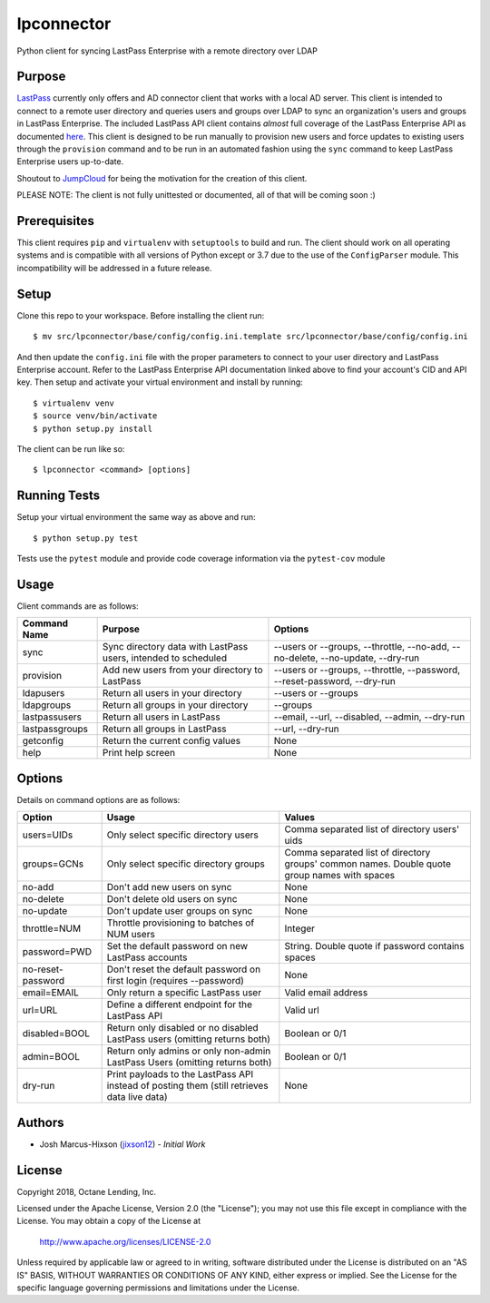 lpconnector
===========

Python client for syncing LastPass Enterprise with a remote directory over LDAP

Purpose
-------

`LastPass
<https://www.lastpass.com>`_ currently only offers and AD connector client that works with a local AD server.  This client is intended to connect to a remote user directory and queries users and groups over LDAP to sync an organization's users and groups in LastPass Enterprise.  The included LastPass API client contains *almost* full coverage of the LastPass Enterprise API as documented `here
<https://lastpass.com/enterprise_apidoc.php>`_. This client is designed to be run manually to provision new users and force updates to existing users through the ``provision`` command and to be run in an automated fashion using the ``sync`` command to keep LastPass Enterprise users up-to-date.

Shoutout to `JumpCloud
<https://www.jumpcloud.com>`_ for being the motivation for the creation of this client.

PLEASE NOTE: The client is not fully unittested or documented, all of that will be coming soon :)

Prerequisites
-------------

This client requires ``pip`` and ``virtualenv`` with ``setuptools`` to build and run.  The client should work on all operating systems and is compatible with all versions of Python except or 3.7 due to the use of the ``ConfigParser`` module.  This incompatibility will be addressed in a future release.

Setup
-----

Clone this repo to your workspace.  Before installing the client run::

    $ mv src/lpconnector/base/config/config.ini.template src/lpconnector/base/config/config.ini

And then update the ``config.ini`` file with the proper parameters to connect to your user directory and LastPass Enterprise account. Refer to the LastPass Enterprise API documentation linked above to find your account's CID and API key.
Then setup and activate your virtual environment and install by running::

    $ virtualenv venv
    $ source venv/bin/activate
    $ python setup.py install

The client can be run like so::

    $ lpconnector <command> [options]

Running Tests
-------------

Setup your virtual environment the same way as above and run::

    $ python setup.py test

Tests use the ``pytest`` module and provide code coverage information via the ``pytest-cov`` module

Usage
-----

Client commands are as follows:

============== ============================================================== =====================================================================
Command Name   Purpose                                                        Options
============== ============================================================== =====================================================================
sync           Sync directory data with LastPass users, intended to scheduled --users or --groups, --throttle, --no-add, --no-delete, --no-update, --dry-run
provision      Add new users from your directory to LastPass                  --users or --groups, --throttle, --password, --reset-password, --dry-run
ldapusers      Return all users in your directory                             --users or --groups
ldapgroups     Return all groups in your directory                            --groups
lastpassusers  Return all users in LastPass                                   --email, --url, --disabled, --admin, --dry-run
lastpassgroups Return all groups in LastPass                                  --url, --dry-run
getconfig      Return the current config values                               None
help           Print help screen                                              None
============== ============================================================== =====================================================================

Options
-------

Details on command options are as follows:

=================== =========================================================================================== ============================================================================================
Option                Usage                                                                                       Values                                                                                       
=================== =========================================================================================== ============================================================================================
users=UIDs          Only select specific directory users                                                        Comma separated list of directory users' uids
groups=GCNs         Only select specific directory groups                                                       Comma separated list of directory groups' common names. Double quote group names with spaces
no-add              Don't add new users on sync                                                                 None
no-delete           Don't delete old users on sync                                                              None
no-update           Don't update user groups on sync                                                            None
throttle=NUM        Throttle provisioning to batches of NUM users                                               Integer
password=PWD        Set the default password on new LastPass accounts                                           String. Double quote if password contains spaces
no-reset-password   Don't reset the default password on first login (requires --password)                       None
email=EMAIL         Only return a specific LastPass user                                                        Valid email address
url=URL             Define a different endpoint for the LastPass API                                            Valid url
disabled=BOOL       Return only disabled or no disabled LastPass users (omitting returns both)                  Boolean or 0/1
admin=BOOL          Return only admins or only non-admin LastPass Users (omitting returns both)                 Boolean or 0/1
dry-run             Print payloads to the LastPass API instead of posting them (still retrieves data live data) None
=================== =========================================================================================== ============================================================================================
    
Authors
-------

* Josh Marcus-Hixson (jixson12_) - *Initial Work*

.. _jixson12: https://www.github.com/jixson12

License
-------

Copyright 2018, Octane Lending, Inc.

Licensed under the Apache License, Version 2.0 (the "License");
you may not use this file except in compliance with the License.
You may obtain a copy of the License at

    http://www.apache.org/licenses/LICENSE-2.0

Unless required by applicable law or agreed to in writing, software
distributed under the License is distributed on an "AS IS" BASIS,
WITHOUT WARRANTIES OR CONDITIONS OF ANY KIND, either express or implied.
See the License for the specific language governing permissions and
limitations under the License.
